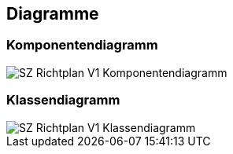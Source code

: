 == Diagramme
=== Komponentendiagramm
image::../img/SZ_Richtplan_V1_Komponentendiagramm.png[]

=== Klassendiagramm
image::../img/SZ_Richtplan_V1_Klassendiagramm.png[]

ifdef::backend-pdf[]
<<<
endif::[]

